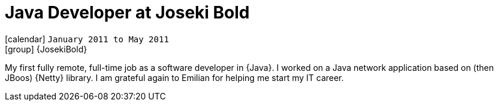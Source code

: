[[_2011-01-java-developer-at-josekibold]]
= Java Developer at Joseki Bold

icon:calendar[] `January 2011 to May 2011` +
icon:group[] {JosekiBold}

My first fully remote, full-time job as a software developer in {Java}.
I worked on a Java network application based on (then JBoos) {Netty} library.
I am grateful again to Emilian for helping me start my IT career.
